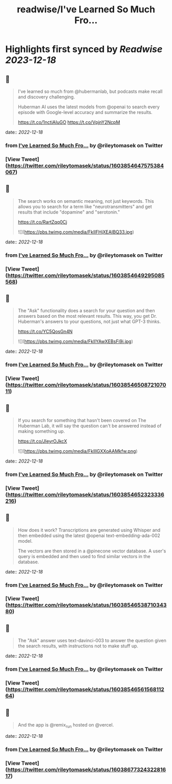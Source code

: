 :PROPERTIES:
:title: readwise/I've Learned So Much Fro...
:END:

:PROPERTIES:
:author: [[rileytomasek on Twitter]]
:full-title: "I've Learned So Much Fro..."
:category: [[tweets]]
:url: https://twitter.com/rileytomasek/status/1603854647575384067
:image-url: https://pbs.twimg.com/profile_images/1580292707917987840/5wxoPaLd.jpg
:END:

* Highlights first synced by [[Readwise]] [[2023-12-18]]
** 📌
#+BEGIN_QUOTE
I've learned so much from @hubermanlab, but podcasts make recall and discovery challenging.

Huberman AI uses the latest models from @openai to search every episode with Google-level accuracy and summarize the results.

https://t.co/1nctiAIuGO https://t.co/VpjnY2NcpM 
#+END_QUOTE
    date:: [[2022-12-18]]
*** from _I've Learned So Much Fro..._ by @rileytomasek on Twitter
*** [View Tweet](https://twitter.com/rileytomasek/status/1603854647575384067)
** 📌
#+BEGIN_QUOTE
The search works on semantic meaning, not just keywords. This allows you to search for a term like "neurotransmitters" and get results that include "dopamine" and "serotonin."

https://t.co/RartZqq0Cj 

![](https://pbs.twimg.com/media/FkIIFHjXEAIBQ33.jpg) 
#+END_QUOTE
    date:: [[2022-12-18]]
*** from _I've Learned So Much Fro..._ by @rileytomasek on Twitter
*** [View Tweet](https://twitter.com/rileytomasek/status/1603854649295085568)
** 📌
#+BEGIN_QUOTE
The "Ask" functionality does a search for your question and then answers based on the most relevant results. This way, you get Dr. Huberman's answers to your questions, not just what GPT-3 thinks.

https://t.co/YC5QosGn4N 

![](https://pbs.twimg.com/media/FkIIYAwXEBsFi9i.jpg) 
#+END_QUOTE
    date:: [[2022-12-18]]
*** from _I've Learned So Much Fro..._ by @rileytomasek on Twitter
*** [View Tweet](https://twitter.com/rileytomasek/status/1603854650872107011)
** 📌
#+BEGIN_QUOTE
If you search for something that hasn't been covered on The Huberman Lab, it will say the question can't be answered instead of making something up.

https://t.co/JIeyrOJkcX 

![](https://pbs.twimg.com/media/FkIIlGXXoAAMkfw.png) 
#+END_QUOTE
    date:: [[2022-12-18]]
*** from _I've Learned So Much Fro..._ by @rileytomasek on Twitter
*** [View Tweet](https://twitter.com/rileytomasek/status/1603854652323336216)
** 📌
#+BEGIN_QUOTE
How does it work? Transcriptions are generated using Whisper and then embedded using the latest @openai text-embedding-ada-002 model.

The vectors are then stored in a @pinecone vector database. A user's query is embedded and then used to find similar vectors in the database. 
#+END_QUOTE
    date:: [[2022-12-18]]
*** from _I've Learned So Much Fro..._ by @rileytomasek on Twitter
*** [View Tweet](https://twitter.com/rileytomasek/status/1603854653871034380)
** 📌
#+BEGIN_QUOTE
The "Ask" answer uses text-davinci-003 to answer the question given the search results, with instructions not to make stuff up. 
#+END_QUOTE
    date:: [[2022-12-18]]
*** from _I've Learned So Much Fro..._ by @rileytomasek on Twitter
*** [View Tweet](https://twitter.com/rileytomasek/status/1603854656156811264)
** 📌
#+BEGIN_QUOTE
And the app is @remix_run hosted on @vercel. 
#+END_QUOTE
    date:: [[2022-12-18]]
*** from _I've Learned So Much Fro..._ by @rileytomasek on Twitter
*** [View Tweet](https://twitter.com/rileytomasek/status/1603867732432281617)